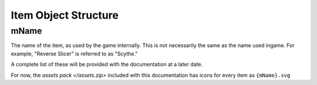 Item Object Structure
=====================

mName
-----

The name of the item, as used by the game internally. This is not necessarily the same as the name used ingame. For example, "Reverse Slicer" is referred to as "Scythe."

A complete list of these will be provided with the documentation at a later date.

For now, the `assets pack </assets.zip>` included with this documentation has icons for every item as ``{mName}.svg``

